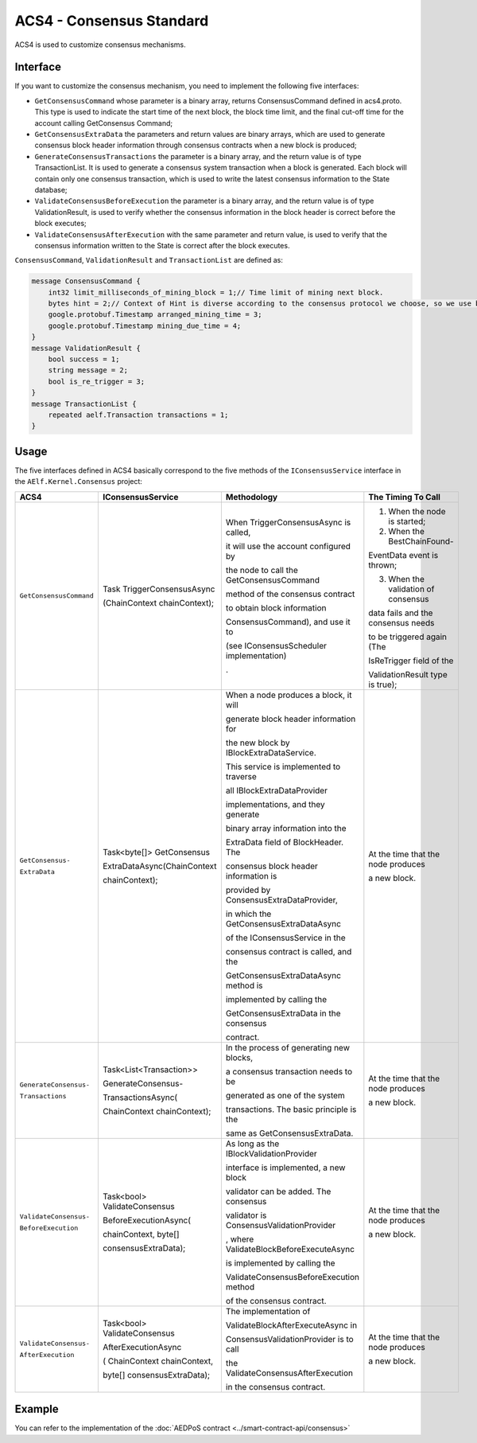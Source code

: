 ACS4 - Consensus Standard
=========================

ACS4 is used to customize consensus mechanisms.

Interface
---------

If you want to customize the consensus mechanism, you need to implement
the following five interfaces:

-  ``GetConsensusCommand``  whose parameter is a binary array, returns
   ConsensusCommand defined in acs4.proto. This type is used to indicate
   the start time of the next block, the block time limit, and the final
   cut-off time for the account calling GetConsensus Command;
-  ``GetConsensusExtraData`` the parameters and return values are binary
   arrays, which are used to generate consensus block header information
   through consensus contracts when a new block is produced;
-  ``GenerateConsensusTransactions`` the parameter is a binary array, and
   the return value is of type TransactionList. It is used to generate a
   consensus system transaction when a block is generated. Each block
   will contain only one consensus transaction, which is used to write
   the latest consensus information to the State database;
-  ``ValidateConsensusBeforeExecution`` the parameter is a binary array,
   and the return value is of type ValidationResult, is used to verify
   whether the consensus information in the block header is correct
   before the block executes;
-  ``ValidateConsensusAfterExecution`` with the same parameter and return
   value, is used to verify that the consensus information written to
   the State is correct after the block executes.

``ConsensusCommand``, ``ValidationResult`` and ``TransactionList`` are defined as:

.. code:: proto

   message ConsensusCommand {
       int32 limit_milliseconds_of_mining_block = 1;// Time limit of mining next block.
       bytes hint = 2;// Context of Hint is diverse according to the consensus protocol we choose, so we use bytes.
       google.protobuf.Timestamp arranged_mining_time = 3;
       google.protobuf.Timestamp mining_due_time = 4;
   }
   message ValidationResult {
       bool success = 1;
       string message = 2;
       bool is_re_trigger = 3;
   }
   message TransactionList {
       repeated aelf.Transaction transactions = 1;
   }

Usage
-----

The five interfaces defined in ACS4 basically correspond to the five
methods of the ``IConsensusService`` interface in the ``AElf.Kernel.Consensus``
project:

+-------------------------+-----------------------------+-----------------------------------------+------------------------------------+
| ACS4                    | IConsensusService           | Methodology                             | The Timing To Call                 |
+=========================+=============================+=========================================+====================================+
| ``GetConsensusCommand`` | Task TriggerConsensusAsync  | When TriggerConsensusAsync is called,   | 1. When the node is started;       |
|                         |                             |                                         |                                    |
|                         | (ChainContext chainContext);| it will use the account configured by   | 2. When the BestChainFound-        |
|                         |                             |                                         |                                    |
|                         |                             | the node to call the GetConsensusCommand| EventData event is thrown;         |
|                         |                             |                                         |                                    |
|                         |                             | method of the consensus contract        | 3. When the validation of consensus|
|                         |                             |                                         |                                    |
|                         |                             | to obtain block information             | data fails and the consensus needs |
|                         |                             |                                         |                                    |
|                         |                             | ConsensusCommand), and use it to        | to be triggered again (The         |
|                         |                             |                                         |                                    |
|                         |                             | (see IConsensusScheduler implementation)| IsReTrigger field of the           |
|                         |                             |                                         |                                    |
|                         |                             | .                                       | ValidationResult type is true);    |
+-------------------------+-----------------------------+-----------------------------------------+------------------------------------+
| ``GetConsensus-``       | Task<byte[]> GetConsensus   | When a node produces a block, it will   | At the time that the node produces |
|                         |                             |                                         |                                    |
| ``ExtraData``           | ExtraDataAsync(ChainContext | generate block header information for   | a new block.                       |
|                         |                             |                                         |                                    |
|                         | chainContext);              | the new block by IBlockExtraDataService.|                                    |
|                         |                             |                                         |                                    |
|                         |                             | This service is implemented to traverse |                                    |
|                         |                             |                                         |                                    |
|                         |                             | all IBlockExtraDataProvider             |                                    |
|                         |                             |                                         |                                    |
|                         |                             | implementations, and they generate      |                                    |
|                         |                             |                                         |                                    |
|                         |                             | binary array information into the       |                                    |
|                         |                             |                                         |                                    |
|                         |                             | ExtraData field of BlockHeader. The     |                                    |
|                         |                             |                                         |                                    |
|                         |                             | consensus block header information is   |                                    |
|                         |                             |                                         |                                    |
|                         |                             | provided by ConsensusExtraDataProvider, |                                    |
|                         |                             |                                         |                                    |
|                         |                             | in which the GetConsensusExtraDataAsync |                                    |
|                         |                             |                                         |                                    |
|                         |                             | of the IConsensusService in the         |                                    |
|                         |                             |                                         |                                    |
|                         |                             | consensus contract is called, and the   |                                    |
|                         |                             |                                         |                                    |
|                         |                             | GetConsensusExtraDataAsync method is    |                                    |
|                         |                             |                                         |                                    |
|                         |                             | implemented by calling the              |                                    |
|                         |                             |                                         |                                    |
|                         |                             | GetConsensusExtraData in the consensus  |                                    |
|                         |                             |                                         |                                    |
|                         |                             | contract.                               |                                    |
|                         |                             |                                         |                                    |
|                         |                             |                                         |                                    |
|                         |                             |                                         |                                    |
|                         |                             |                                         |                                    |
+-------------------------+-----------------------------+-----------------------------------------+------------------------------------+
| ``GenerateConsensus-``  | Task<List<Transaction>>     | In the process of generating new blocks,| At the time that the node produces |
|                         |                             |                                         |                                    |
| ``Transactions``        | GenerateConsensus-          | a consensus transaction needs to be     | a new block.                       |
|                         |                             |                                         |                                    |
|                         | TransactionsAsync(          | generated as one of the system          |                                    |
|                         |                             |                                         |                                    |
|                         | ChainContext chainContext); | transactions. The basic principle is the|                                    |
|                         |                             |                                         |                                    |
|                         |                             | same as GetConsensusExtraData.          |                                    |
|                         |                             |                                         |                                    |
|                         |                             |                                         |                                    |
|                         |                             |                                         |                                    |
|                         |                             |                                         |                                    |
+-------------------------+-----------------------------+-----------------------------------------+------------------------------------+
| ``ValidateConsensus-``  | Task<bool> ValidateConsensus| As long as the IBlockValidationProvider | At the time that the node produces |
|                         |                             |                                         |                                    |
| ``BeforeExecution``     | BeforeExecutionAsync(       | interface is implemented, a new block   | a new block.                       |
|                         |                             |                                         |                                    |
|                         | chainContext, byte[]        | validator can be added.  The consensus  |                                    |
|                         |                             |                                         |                                    |
|                         | consensusExtraData);        | validator is ConsensusValidationProvider|                                    |
|                         |                             |                                         |                                    |
|                         |                             | , where ValidateBlockBeforeExecuteAsync |                                    |
|                         |                             |                                         |                                    |
|                         |                             | is implemented by calling the           |                                    |
|                         |                             |                                         |                                    |
|                         |                             | ValidateConsensusBeforeExecution method |                                    |
|                         |                             |                                         |                                    |
|                         |                             | of the consensus contract.              |                                    |
|                         |                             |                                         |                                    |
|                         |                             |                                         |                                    |
+-------------------------+-----------------------------+-----------------------------------------+------------------------------------+
| ``ValidateConsensus-``  | Task<bool> ValidateConsensus| The implementation of                   | At the time that the node produces |
|                         |                             |                                         |                                    |
| ``AfterExecution``      | AfterExecutionAsync         | ValidateBlockAfterExecuteAsync in       | a new block.                       |
|                         |                             |                                         |                                    |
|                         | ( ChainContext chainContext,| ConsensusValidationProvider is to call  |                                    |
|                         |                             |                                         |                                    |
|                         | byte[] consensusExtraData); | the ValidateConsensusAfterExecution     |                                    |
|                         |                             |                                         |                                    |
|                         |                             | in the consensus contract.              |                                    |
|                         |                             |                                         |                                    |
|                         |                             |                                         |                                    |
|                         |                             |                                         |                                    |
|                         |                             |                                         |                                    |
|                         |                             |                                         |                                    |
|                         |                             |                                         |                                    |
|                         |                             |                                         |                                    |
|                         |                             |                                         |                                    |
|                         |                             |                                         |                                    |
+-------------------------+-----------------------------+-----------------------------------------+------------------------------------+











.. .. list-table::
..    :widths: 15 10 30 30
..    :header-rows: 1

..    * - ACS4  
..      - IConsensusService
..      - Methodology
..      - The Timing To Call
..    * - GetConsensusCommand
..      - Task TriggerConsensusAsync(ChainContext chainContext)
..      - When TriggerConsensusAsync is called, it will use the account configured by the node to call the ``GetConsensusCommand`` method of the consensus contract to obtain block information(``ConsensusCommand``), and use it to update the local consensus scheduler (see ``IConsensusScheduler`` implementation).
..      - 1. When the node is started;

Example
-------

You can refer to the implementation of the :doc:`AEDPoS contract <../smart-contract-api/consensus>`
